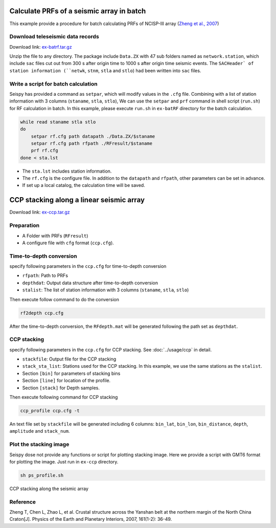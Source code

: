 Calculate PRFs of a seismic array in batch
===============================================

This example provide a procedure for batch calculating PRFs of NCISP-III array (`Zheng et al., 2007 <https://doi.org/10.1016/j.pepi.2007.01.004>`_)

Download teleseismic data records
--------------------------------------

Download link: `ex-batrf.tar.gz <https://osf.io/xghrk/download>`_

Unzip the file to any directory. The package include ``Data.ZX`` with 47 sub folders named as ``network.station``, which include ``sac`` files cut out from 300 s after origin time to 1000 s after origin time seismic events. The ``SACHeader` of station information (``netwk``, ``stnm``, ``stla`` and ``stlo``) had been written into ``sac`` files.

Write a script for batch calculation
--------------------------------------

Seispy has provided a command as ``setpar``, which will modify values in the ``.cfg`` file. Combining with a list of station information with 3 columns (``staname``, ``stla``, ``stlo``), We can use the ``setpar`` and ``prf`` command in shell script (``run.sh``) for RF calculation in batch. In this example, please execute ``run.sh`` in ``ex-batRF`` directory for the batch calculation.

.. code-block:: bash

    while read staname stla stlo
    do
        setpar rf.cfg path datapath ./Data.ZX/$staname
        setpar rf.cfg path rfpath ./RFresult/$staname
        prf rf.cfg
    done < sta.lst


- The ``sta.lst`` includes station information.
- The ``rf.cfg`` is the configure file. In addition to the ``datapath`` and ``rfpath``, other parameters can be set in advance.
- If set up a local catalog, the calculation time will be saved.

CCP stacking along a linear seismic array
==========================================

Download link: `ex-ccp.tar.gz <https://osf.io/hzq2x/download>`_

Preparation
--------------

- A Folder with PRFs (``RFresult``)
- A configure file with ``cfg`` format (``ccp.cfg``).

Time-to-depth conversion
-------------------------

specify following parameters in the ``ccp.cfg`` for time-to-depth conversion

- ``rfpath``: Path to PRFs
- ``depthdat``: Output data structure after time-to-depth conversion
- ``stalist``: The list of station information with 3 columns (``staname``, ``stla``, ``stlo``)

Then execute follow command to do the conversion

.. code-block:: shell

    rf2depth ccp.cfg

After the time-to-depth conversion, the ``RFdepth.mat`` will be generated following the path set as ``depthdat``.

CCP stacking
--------------

specify following parameters in the ``ccp.cfg`` for CCP stacking. See :doc:`../usage/ccp` in detail.

- ``stackfile``: Output file for the CCP stacking
- ``stack_sta_list``: Stations used for the CCP stacking. In this example, we use the same stations as the ``stalist``.
- Section ``[bin]`` for parameters of stacking bins
- Section ``[line]`` for location of the profile.
- Section ``[stack]`` for Depth samples.

Then execute following command for CCP stacking

.. code-block:: shell

    ccp_profile ccp.cfg -t


An text file set by ``stackfile`` will be generated including 6 columns: ``bin_lat``, ``bin_lon``, ``bin_distance``, ``depth``, ``amplitude`` and ``stack_num``.

Plot the stacking image
-----------------------

Seispy dose not provide any functions or script for plotting stacking image. Here we provide a script with GMT6 format for plotting the image. Just run in ``ex-ccp`` directory.

.. code-block:: shell

    sh ps_profile.sh

.. figure:: ../_static/profile_ZX.png
    :alt: profile
    :align: center

    CCP stacking along the seismic array

Reference
--------------

Zheng T, Chen L, Zhao L, et al. Crustal structure across the Yanshan belt at the northern margin of the North China Craton[J]. Physics of the Earth and Planetary Interiors, 2007, 161(1-2): 36-49.